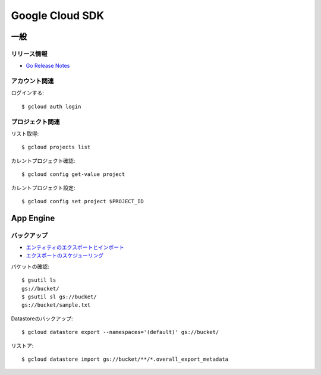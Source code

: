 ================
Google Cloud SDK
================

.. highlight:: console

一般
====

リリース情報
------------

* `Go Release Notes <https://cloud.google.com/appengine/docs/standard/go/release-notes>`_

アカウント関連
--------------

ログインする::

	$ gcloud auth login

プロジェクト関連
----------------

リスト取得::

	$ gcloud projects list

カレントプロジェクト確認::

	$ gcloud config get-value project

カレントプロジェクト設定::

	$ gcloud config set project $PROJECT_ID

App Engine
==========

バックアップ
------------

* `エンティティのエクスポートとインポート <https://cloud.google.com/datastore/docs/export-import-entities>`_
* `エクスポートのスケジューリング <https://cloud.google.com/datastore/docs/schedule-export>`_

バケットの確認::

	$ gsutil ls
	gs://bucket/
	$ gsutil sl gs://bucket/
	gs://bucket/sample.txt

Datastoreのバックアップ::

	$ gcloud datastore export --namespaces='(default)' gs://bucket/

リストア::

	$ gcloud datastore import gs://bucket/**/*.overall_export_metadata
